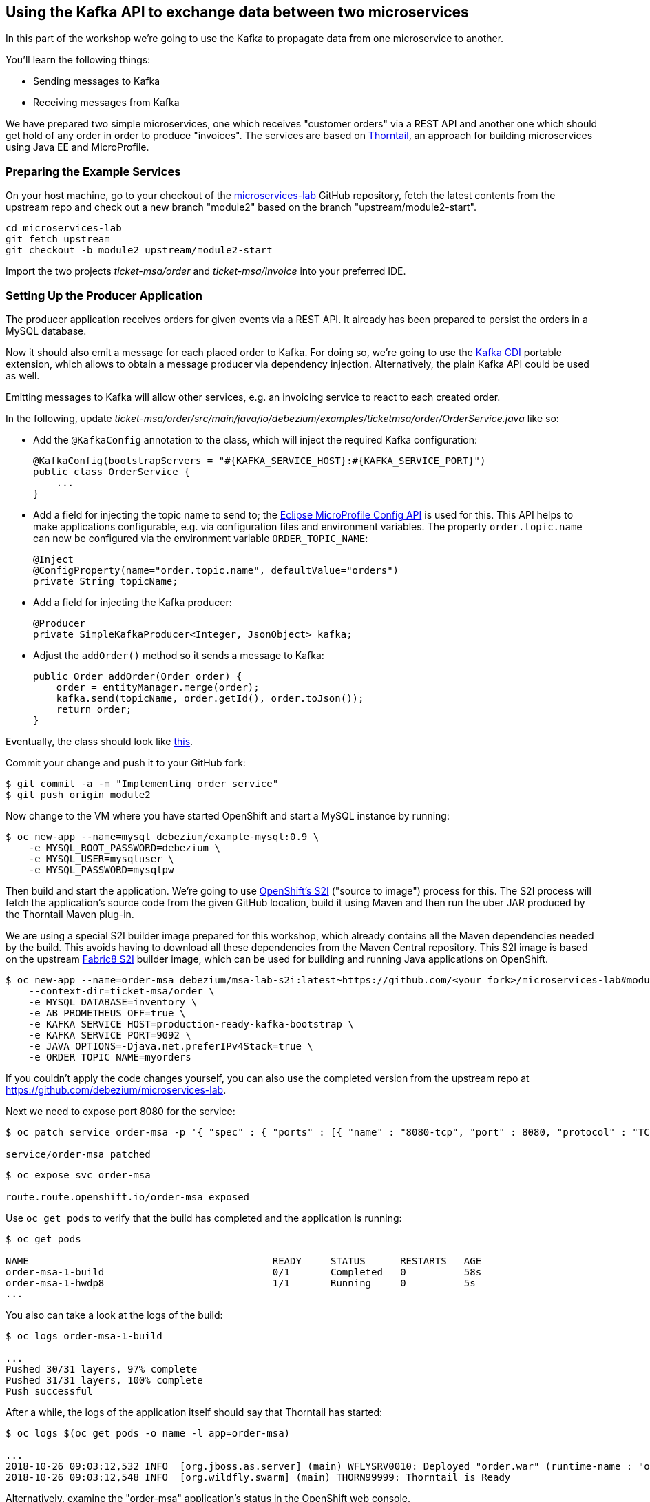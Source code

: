 == Using the Kafka API to exchange data between two microservices
ifdef::env-github,env-browser[:outfilesuffix: .adoc]

In this part of the workshop we're going to use the Kafka to propagate data from one microservice to another.

You'll learn the following things:

* Sending messages to Kafka
* Receiving messages from Kafka

We have prepared two simple microservices, one which receives "customer orders" via a REST API and another one which should get hold of any order in order to produce "invoices".
The services are based on https://thorntail.io/[Thorntail], an approach for building microservices using Java EE and MicroProfile.

=== Preparing the Example Services

On your host machine, go to your checkout of the https://github.com/debezium/microservices-lab[microservices-lab] GitHub repository,
fetch the latest contents from the upstream repo and check out a new branch "module2" based on the branch "upstream/module2-start".

[source, sh]
cd microservices-lab
git fetch upstream
git checkout -b module2 upstream/module2-start

Import the two projects _ticket-msa/order_ and _ticket-msa/invoice_ into your preferred IDE.

=== Setting Up the Producer Application

The producer application receives orders for given events via a REST API.
It already has been prepared to persist the orders in a MySQL database.

Now it should also emit a message for each placed order to Kafka.
For doing so, we're going to use the https://github.com/aerogear/kafka-cdi[Kafka CDI] portable extension,
which allows to obtain a message producer via dependency injection.
Alternatively, the plain Kafka API could be used as well.

Emitting messages to Kafka will allow other services, e.g. an invoicing service to react to each created order.

In the following, update _ticket-msa/order/src/main/java/io/debezium/examples/ticketmsa/order/OrderService.java_ like so:

* Add the `@KafkaConfig` annotation to the class, which will inject the required Kafka configuration:

    @KafkaConfig(bootstrapServers = "#{KAFKA_SERVICE_HOST}:#{KAFKA_SERVICE_PORT}")
    public class OrderService {
        ...
    }

* Add a field for injecting the topic name to send to; the https://github.com/eclipse/microprofile-config[Eclipse MicroProfile Config API] is used for this. This API helps to make applications configurable, e.g. via configuration files and environment variables. The property `order.topic.name` can now be configured via the environment variable `ORDER_TOPIC_NAME`:

    @Inject
    @ConfigProperty(name="order.topic.name", defaultValue="orders")
    private String topicName;

* Add a field for injecting the Kafka producer:

    @Producer
    private SimpleKafkaProducer<Integer, JsonObject> kafka;

* Adjust the `addOrder()` method so it sends a message to Kafka:

    public Order addOrder(Order order) {
        order = entityManager.merge(order);
        kafka.send(topicName, order.getId(), order.toJson());
        return order;
    }

Eventually, the class should look like https://github.com/debezium/microservices-lab/blob/master/ticket-msa/order/src/main/java/io/debezium/examples/ticketmsa/order/OrderService.java[this].

Commit your change and push it to your GitHub fork:

[source, sh]
$ git commit -a -m "Implementing order service"
$ git push origin module2

Now change to the VM where you have started OpenShift and start a MySQL instance by running:

[source, sh]
$ oc new-app --name=mysql debezium/example-mysql:0.9 \
    -e MYSQL_ROOT_PASSWORD=debezium \
    -e MYSQL_USER=mysqluser \
    -e MYSQL_PASSWORD=mysqlpw

Then build and start the application.
We're going to use https://docs.okd.io/latest/using_images/s2i_images/index.html[OpenShift's S2I] ("source to image") process for this.
The S2I process will fetch the application's source code from the given GitHub location, build it using Maven and then run the uber JAR produced by the Thorntail Maven plug-in.

We are using a special S2I builder image prepared for this workshop, which already contains all the Maven dependencies needed by the build.
This avoids having to download all these dependencies from the Maven Central repository.
This S2I image is based on the upstream https://github.com/fabric8/s2i-java[Fabric8 S2I] builder image,
which can be used for building and running Java applications on OpenShift.

[source,sh]
----
$ oc new-app --name=order-msa debezium/msa-lab-s2i:latest~https://github.com/<your fork>/microservices-lab#module2 \
    --context-dir=ticket-msa/order \
    -e MYSQL_DATABASE=inventory \
    -e AB_PROMETHEUS_OFF=true \
    -e KAFKA_SERVICE_HOST=production-ready-kafka-bootstrap \
    -e KAFKA_SERVICE_PORT=9092 \
    -e JAVA_OPTIONS=-Djava.net.preferIPv4Stack=true \
    -e ORDER_TOPIC_NAME=myorders
----

If you couldn't apply the code changes yourself, you can also use the completed version from the upstream repo at https://github.com/debezium/microservices-lab.

Next we need to expose port 8080 for the service:

[source,sh]
----
$ oc patch service order-msa -p '{ "spec" : { "ports" : [{ "name" : "8080-tcp", "port" : 8080, "protocol" : "TCP", "targetPort" : 8080 }] } } }'

service/order-msa patched
----

[source,sh]
----
$ oc expose svc order-msa

route.route.openshift.io/order-msa exposed
----

Use `oc get pods` to verify that the build has completed and the application is running:

[source,sh]
----
$ oc get pods

NAME                                          READY     STATUS      RESTARTS   AGE
order-msa-1-build                             0/1       Completed   0          58s
order-msa-1-hwdp8                             1/1       Running     0          5s
...
----

You also can take a look at the logs of the build:

[source,sh]
----
$ oc logs order-msa-1-build

...
Pushed 30/31 layers, 97% complete
Pushed 31/31 layers, 100% complete
Push successful
----

After a while, the logs of the application itself should say that Thorntail has started:

[source,sh]
----
$ oc logs $(oc get pods -o name -l app=order-msa)

...
2018-10-26 09:03:12,532 INFO  [org.jboss.as.server] (main) WFLYSRV0010: Deployed "order.war" (runtime-name : "order.war")
2018-10-26 09:03:12,548 INFO  [org.wildfly.swarm] (main) THORN99999: Thorntail is Ready
----

Alternatively, examine the "order-msa" application's status in the OpenShift web console.

Now you can place "orders" by submitting requests like this to the application's REST API:

[source]
----
$ oc exec -c kafka -i production-ready-kafka-0 -- curl -X POST -s -w "\n" \
    -H "Accept:application/json" \
    -H "Content-Type:application/json" \
    http://order-msa:8080/rest/orders -d @- <<'EOF'
{
    "firstName":"John",
    "lastName":"Doe",
    "email":"john.doe@example.com",
    "price":1000
}
EOF
----

The reply should contain the id generated for the order.
We also can examine that it has been persisted in the database.
To do so, open a shell on the database's pod and log into MySQL:

[source,sh]
----
$ oc rsh $(oc get pods -o name -l app=mysql)
$ mysql -u $MYSQL_USER  -p$MYSQL_PASSWORD inventory
# In the MySQL shell:
# select * from MSA_ORDER;
# exit
exit
----

At the same time, a corresponding message should have been produced to Kafka.
Let's take a look at the topic using the console consumer coming with Kafka:

[source,sh]
----
$ oc exec -c zookeeper -it production-ready-zookeeper-0 -- /opt/kafka/bin/kafka-console-consumer.sh \
   --bootstrap-server production-ready-kafka-bootstrap:9092 \
   --from-beginning \
   --property print.key=true \
   --topic myorders
----

Once done, hit Ctrl + C to exit the console consumer.

=== Setting Up the Consumer Application

Once order messages arrive in the "myorders" topic, it's time to set up another service, invoice,
which will receive the messages using Kafka's consumer API.

Change to your local checkout again, and edit the file _ticket-msa/invoice/src/main/java/io/debezium/examples/ticketmsa/invoice/InvoiceService.java_:

* Add the `@KafkaConfig` annotation to the class, which will inject the required Kafka configuration:

    @KafkaConfig(bootstrapServers = "#{KAFKA_SERVICE_HOST}:#{KAFKA_SERVICE_PORT}")
    public class InvoiceService {
        ...
    }

* Add an event handler method which will be invoked by the Kafka CDI extension for each message received on the "myorders" topic (the actual value is injected via an environment variable):

    @Consumer(topics = "#{ORDER_TOPIC_NAME}", groupId = "InvoiceService")
    public void orderArrived(final String order) {
        LOGGER.info("Order event '{}' arrived", order);
    }

Eventually, the file should look like https://github.com/debezium/microservices-lab/blob/master/ticket-msa/invoice/src/main/java/io/debezium/examples/ticketmsa/invoice/InvoiceService.java[this].

Commit the change and push it to your GitHub fork:

[source, sh]
$ git commit -a -m "Implementing Kafka consumer"
$ git push origin module2

Switch to the console running OpenShift.
The "invoice" app can be run similar to the one above, only the "--context-dir" is different:
The steps are the same as above, only that we're building the invoice application this time:

[source,sh]
----
$ oc new-app --name=invoice-msa debezium/msa-lab-s2i:latest~https://github.com/<your fork>/microservices-lab#module2 \
    --context-dir=ticket-msa/invoice \
    -e AB_PROMETHEUS_OFF=true \
    -e KAFKA_SERVICE_HOST=production-ready-kafka-bootstrap \
    -e KAFKA_SERVICE_PORT=9092 \
    -e JAVA_OPTIONS=-Djava.net.preferIPv4Stack=true \
    -e ORDER_TOPIC_NAME=myorders

$ oc patch service invoice-msa -p '{ "spec" : { "ports" : [{ "name" : "8080-tcp", "port" : 8080, "protocol" : "TCP", "targetPort" : 8080 }] } } }'

$ oc expose svc invoice-msa
----

Once the example application has started (verify similarly to the order service above), it will simply logs each order message it receives.
Send another POST request to the order service as shown above.
Then take a look at the logs of the invoice application:

[source,sh]
----
$ oc logs $(oc get pods -o name -l app=invoice-msa)
----

You should see messages like this:

[source]
----
2018-10-25 07:17:08,412 INFO  [io.debezium.examples.ticketmsa.invoice.InvoiceService] (EE-ManagedExecutorService-default-Thread-1) Order event '{"id":7,"firstName":"John","lastName":"Doe","email":"john.doe@example.com","price":1000}' arrived
----

In this part of the lab you've learned how to propagate data between two microservices using Kafka.

There's one potential problem, though: the "order" application writes data to its database _and_ Kafka at the same time.
As these two resources are not modified within a single global transaction, it might happen that inconsistencies occur e.g. when the change is applied to the database but the write to Kafka failed for some reason.
In the <<module-03#,module 3>> we'll introduce an alternative approach which avoids these issues by tracking changes in the database in order to write them into Kafka.
This is known as "change data capture".

Once done with this part of the workshop, delete the two applications and the database like so:

[source,sh]
$ oc delete all -l app=invoice-msa
$ oc delete all -l app=order-msa
$ oc delete all -l app=mysql
